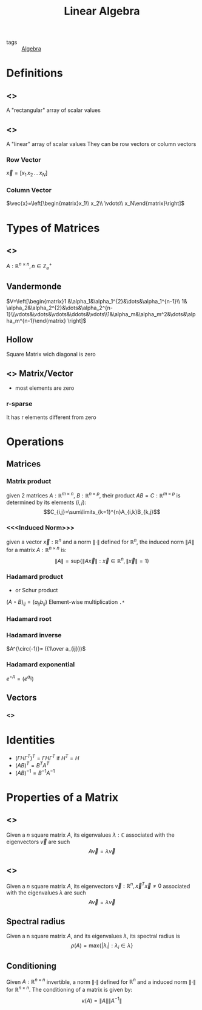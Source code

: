 #+TITLE: Linear Algebra
- tags :: [[file:20200424162958-algebra.org][Algebra]]

* Definitions
** <<<Matrix>>>
A "rectangular" array of scalar values
** <<<Vector>>>
A "linear" array of scalar values
They can be row vectors or column vectors
*** Row Vector
$\vec{x}=[x_1\, x_2\, \dots\, x_N]$
*** Column Vector
$\vec{x}=\left[\begin{matrix}x_1\\ x_2\\ \vdots\\ x_N\end{matrix}\right]$
* Types of Matrices
** <<<Square>>>
$A:\mathbb R^{n\times n},\, n\in\mathbb Z^{+}_{\varnothing}$
** Vandermonde
  $V=\left[\begin{matrix}1 &\alpha_1&\alpha_1^{2}&\dots&\alpha_1^{n-1}\\ 1& \alpha_2&\alpha_2^{2}&\dots&\alpha_2^{n-1}\\\vdots&\vdots&\vdots&\ddots&\vdots\\1&\alpha_m&\alpha_m^2&\dots&\alpha_m^{n-1}\end{matrix} \right]$
** Hollow
Square Matrix wich diagonal is zero

** <<<Sparse>>> Matrix/Vector
- most elements are zero
*** r-sparse
It has r elements different from zero

* Operations
** Matrices
*** Matrix product
given 2 matrices $A:\mathbb{R}^{m\times n}$, $B:\mathbb{R}^{n\times p}$, their product
 $AB=C:\mathbb{R}^{m\times p}$ is determined by its elements ${(i,j)}$:
 $$C_{i,j}=\sum\limits_{k=1}^{n}A_{i,k}B_{k,j}$$

*** <<<Induced Norm>>>
given a vector $\vec{x}:\mathbb R^{n}$ and a norm $\|\cdot\|$ defined for $\mathbb R^{n}$, the induced norm $\|A\|$ for a matrix $A:\mathbb R^{n\times n}$ is: $$\|A\|=\mathrm{sup}\{\|A\vec{x}\|:\vec x\in\mathbb R^{n},\|\vec x\|=1\}$$

*** Hadamard product
- or Schur product

$(A\circ B)_{ij}=(a_{ij}b_{ij})$
Element-wise multiplication =.*=

*** Hadamard root
*** Hadamard inverse
$A^{\circ(-1)}= ({1\over a_{ij}})$

*** Hadamard exponential
$e^{\circ A}= (e^{a_{ij}})$

** Vectors
*** <<<Norm>>>

* Identities
- $(\Gamma H \Gamma^T)^T=\Gamma H \Gamma^T$ if $H^T=H$
- $(AB)^T = B^TA^T$
- $(AB)^{-1 } = B^{-1}A^{-1}$

* Properties of a Matrix
** <<<Eigenvalue>>>
Given a $n$ square matrix $A$, its eigenvalues $\lambda:\mathbb C$ associated with the eigenvectors $\vec v$ are such $$A\vec v = \lambda\vec v$$
** <<<Eigenvector>>>
Given a $n$ square matrix $A$, its eigenvectors $\vec v:\mathbb R^{n},\vec x^T\vec x\neq0$ associated with the eigenvalues $\lambda$ are such $$A\vec v = \lambda\vec v$$

** Spectral radius
Given a n square matrix $A$, and its eigenvalues $\lambda$, its spectral radius is $$\rho(A)=\mathrm{max}\{|\lambda_i|:\lambda_i \in \lambda\}$$

** Conditioning
Given $A:\mathbb R^{n\times n}$ invertible, a norm $\|\cdot\|$ defined for $\mathbb R^{n}$ and a induced norm $\|\cdot\|$ for $\mathbb R^{n\times n}$. The conditioning of a matrix is given by: $$\kappa(A)=\|A\|\|A^{-1}\|$$
